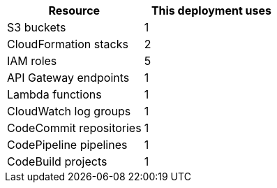 // Replace the <n> in each row to specify the number of resources used in this deployment. Remove the rows for resources that aren’t used.
|===
|Resource |This deployment uses

// Space needed to maintain table headers
|S3 buckets |1
|CloudFormation stacks |2
|IAM roles |5
|API Gateway endpoints |1
|Lambda functions |1
|CloudWatch log groups |1
|CodeCommit repositories |1
|CodePipeline pipelines |1
|CodeBuild projects |1
|===
